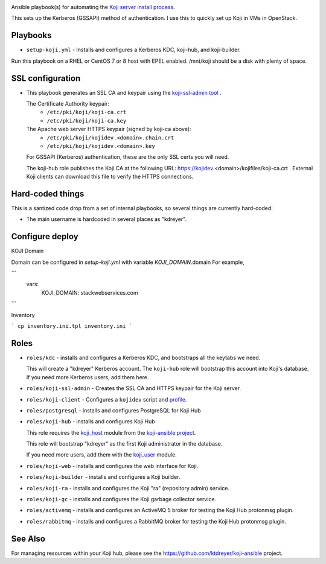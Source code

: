 .. image:: https://github.com/ktdreyer/koji-playbooks/workflows/tests/badge.svg
             :target: https://github.com/ktdreyer/koji-playbooks/actions

Ansible playbook(s) for automating the `Koji server install process
<https://docs.pagure.org/koji/server_howto/>`_.

This sets up the Kerberos (GSSAPI) method of authentication. I use this to
quickly set up Koji in VMs in OpenStack.

Playbooks
---------

* ``setup-koji.yml`` - Installs and configures a Kerberos KDC, koji-hub, and
  koji-builder.

Run this playbook on a RHEL or CentOS 7 or 8 host with EPEL enabled. /mnt/koji
should be a disk with plenty of space.

SSL configuration
-----------------

* This playbook generates an SSL CA and keypair using the `koji-ssl-admin tool
  <https://pagure.io/koji-tools/blob/master/f/src/bin/koji-ssl-admin>`_ .

  The Certificate Authority keypair:
    * ``/etc/pki/koji/koji-ca.crt``
    * ``/etc/pki/koji/koji-ca.key``

  The Apache web server HTTPS keypair (signed by koji-ca above):
    * ``/etc/pki/koji/kojidev.<domain>.chain.crt``
    * ``/etc/pki/koji/kojidev.<domain>.key``

  For GSSAPI (Kerberos) authentication, these are the only SSL certs you will
  need.

  The koji-hub role publishes the Koji CA at the following URL:
  https://kojidev.<domain>/kojifiles/koji-ca.crt . External Koji clients
  can download this file to verify the HTTPS connections.

Hard-coded things
-----------------

This is a santized code drop from a set of internal playbooks, so several
things are currently hard-coded:

* The main username is hardcoded in several places as "kdreyer".

Configure deploy
----------------

KOJI Domain

Domain can be configured in `setup-koji.yml` with variable `KOJI_DOMAIN`.domain
For example,

```
  vars:
    KOJI_DOMAIN: stackwebservices.com
```

Inventory

```
cp inventory.ini.tpl inventory.ini
```

Roles
-----

* ``roles/kdc`` - installs and configures a Kerberos KDC, and bootstraps all
  the keytabs we need.

  This will create a "kdreyer" Kerberos account. The ``koji-hub`` role will
  bootstrap this account into Koji's database. If you need more Kerberos
  users, add them here.

* ``roles/koji-ssl-admin`` - Creates the SSL CA and HTTPS keypair for the Koji
  server.

* ``roles/koji-client`` - Configures a ``kojidev`` script and `profile
  <https://docs.pagure.org/koji/profiles/>`_.

* ``roles/postgresql`` - installs and configures PostgreSQL for Koji Hub

* ``roles/koji-hub`` - installs and configures Koji Hub

  This role requires the `koji_host
  <https://github.com/ktdreyer/koji-ansible/blob/master/library/koji_host.py>`_
  module from the `koji-ansible project
  <https://github.com/ktdreyer/koji-ansible>`_.

  This role will bootstrap "kdreyer" as the first Koji administrator in the
  database.

  If you need more users, add them with the `koji_user
  <https://github.com/ktdreyer/koji-ansible/blob/master/library/koji_user.py>`_
  module.

* ``roles/koji-web`` - installs and configures the web interface for Koji.

* ``roles/koji-builder`` - installs and configures a Koji builder.

* ``roles/koji-ra`` - installs and configures the Koji "ra" (repository admin)
  service.

* ``roles/koji-gc`` - installs and configures the Koji garbage collector
  service.

* ``roles/activemq`` - installs and configures an ActiveMQ 5 broker for testing
  the Koji Hub protonmsg plugin.

* ``roles/rabbitmq`` - installs and configures a RabbitMQ broker for testing
  the Koji Hub protonmsg plugin.

See Also
--------

For managing resources within your Koji hub, please see the
https://github.com/ktdreyer/koji-ansible project.
